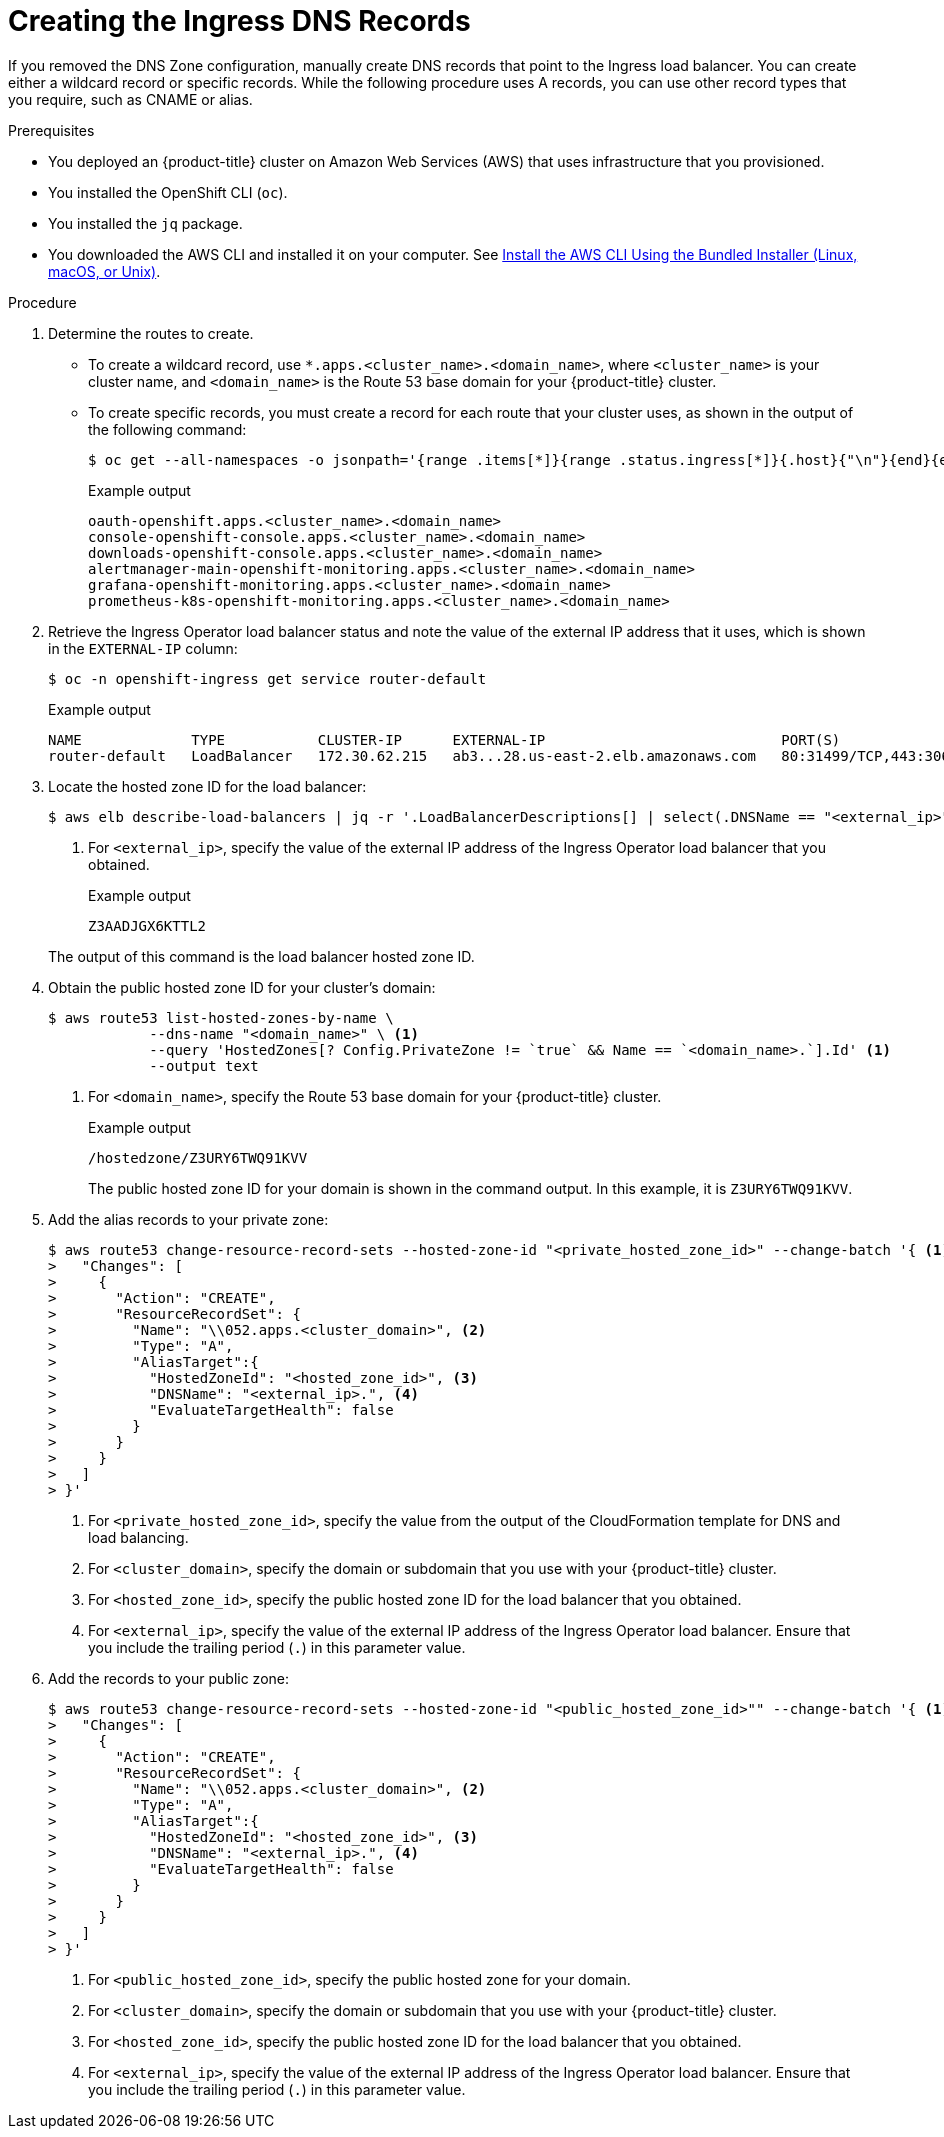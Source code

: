 // Module included in the following assemblies:
//
// * installing/installing_aws/installing-aws-user-infra.adoc
// * installing/installing_aws/installing-restricted-networks-aws.adoc

[id="installation-create-ingress-dns-records_{context}"]
= Creating the Ingress DNS Records

[role="_abstract"]
If you removed the DNS Zone configuration, manually create DNS records that point to the Ingress load balancer.
You can create either a wildcard record or specific records. While the following procedure uses A records, you can use other record types that you require, such as CNAME or alias.

.Prerequisites

* You deployed an {product-title} cluster on Amazon Web Services (AWS) that uses infrastructure that you provisioned.
* You installed the OpenShift CLI (`oc`).
* You installed the `jq` package.
* You downloaded the AWS CLI and installed it on your computer. See
link:https://docs.aws.amazon.com/cli/latest/userguide/install-bundle.html[Install the AWS CLI Using the Bundled Installer (Linux, macOS, or Unix)].

.Procedure

. Determine the routes to create.
** To create a wildcard record, use `*.apps.<cluster_name>.<domain_name>`, where `<cluster_name>` is your cluster name, and `<domain_name>` is the Route 53 base domain for your {product-title} cluster.
** To create specific records, you must create a record for each route that your cluster uses, as shown in the output of the following command:
+
[source,terminal]
----
$ oc get --all-namespaces -o jsonpath='{range .items[*]}{range .status.ingress[*]}{.host}{"\n"}{end}{end}' routes
----
+
.Example output
[source,terminal]
----
oauth-openshift.apps.<cluster_name>.<domain_name>
console-openshift-console.apps.<cluster_name>.<domain_name>
downloads-openshift-console.apps.<cluster_name>.<domain_name>
alertmanager-main-openshift-monitoring.apps.<cluster_name>.<domain_name>
grafana-openshift-monitoring.apps.<cluster_name>.<domain_name>
prometheus-k8s-openshift-monitoring.apps.<cluster_name>.<domain_name>
----

. Retrieve the Ingress Operator load balancer status and note the value of the external IP address that it uses, which is shown in the `EXTERNAL-IP` column:
+
[source,terminal]
----
$ oc -n openshift-ingress get service router-default
----
+
.Example output
[source,terminal]
----
NAME             TYPE           CLUSTER-IP      EXTERNAL-IP                            PORT(S)                      AGE
router-default   LoadBalancer   172.30.62.215   ab3...28.us-east-2.elb.amazonaws.com   80:31499/TCP,443:30693/TCP   5m
----

. Locate the hosted zone ID for the load balancer:
+
[source,terminal]
----
$ aws elb describe-load-balancers | jq -r '.LoadBalancerDescriptions[] | select(.DNSName == "<external_ip>").CanonicalHostedZoneNameID' <1>
----
<1> For `<external_ip>`, specify the value of the external IP address of the Ingress Operator load balancer that you obtained.
+
.Example output
[source,terminal]
----
Z3AADJGX6KTTL2
----

+
The output of this command is the load balancer hosted zone ID.

. Obtain the public hosted zone ID for your cluster's domain:
+
[source,terminal]
----
$ aws route53 list-hosted-zones-by-name \
            --dns-name "<domain_name>" \ <1>
            --query 'HostedZones[? Config.PrivateZone != `true` && Name == `<domain_name>.`].Id' <1>
            --output text
----
<1> For `<domain_name>`, specify the Route 53 base domain for your {product-title} cluster.
+
.Example output
[source,terminal]
----
/hostedzone/Z3URY6TWQ91KVV
----
+
The public hosted zone ID for your domain is shown in the command output. In this example, it is `Z3URY6TWQ91KVV`.

. Add the alias records to your private zone:
+
[source,terminal]
----
$ aws route53 change-resource-record-sets --hosted-zone-id "<private_hosted_zone_id>" --change-batch '{ <1>
>   "Changes": [
>     {
>       "Action": "CREATE",
>       "ResourceRecordSet": {
>         "Name": "\\052.apps.<cluster_domain>", <2>
>         "Type": "A",
>         "AliasTarget":{
>           "HostedZoneId": "<hosted_zone_id>", <3>
>           "DNSName": "<external_ip>.", <4>
>           "EvaluateTargetHealth": false
>         }
>       }
>     }
>   ]
> }'
----
<1> For `<private_hosted_zone_id>`, specify the value from the output of the CloudFormation template for DNS and load balancing.
<2> For `<cluster_domain>`, specify the domain or subdomain that you use with your {product-title} cluster.
<3> For `<hosted_zone_id>`, specify the public hosted zone ID for the load balancer that you obtained.
<4> For `<external_ip>`, specify the value of the external IP address of the Ingress Operator load balancer. Ensure that you include the trailing period (`.`) in this parameter value.

. Add the records to your public zone:
+
[source,terminal]
----
$ aws route53 change-resource-record-sets --hosted-zone-id "<public_hosted_zone_id>"" --change-batch '{ <1>
>   "Changes": [
>     {
>       "Action": "CREATE",
>       "ResourceRecordSet": {
>         "Name": "\\052.apps.<cluster_domain>", <2>
>         "Type": "A",
>         "AliasTarget":{
>           "HostedZoneId": "<hosted_zone_id>", <3>
>           "DNSName": "<external_ip>.", <4>
>           "EvaluateTargetHealth": false
>         }
>       }
>     }
>   ]
> }'
----
<1> For `<public_hosted_zone_id>`, specify the public hosted zone for your domain.
<2> For `<cluster_domain>`, specify the domain or subdomain that you use with your {product-title} cluster.
<3> For `<hosted_zone_id>`, specify the public hosted zone ID for the load balancer that you obtained.
<4> For `<external_ip>`, specify the value of the external IP address of the Ingress Operator load balancer. Ensure that you include the trailing period (`.`) in this parameter value.
